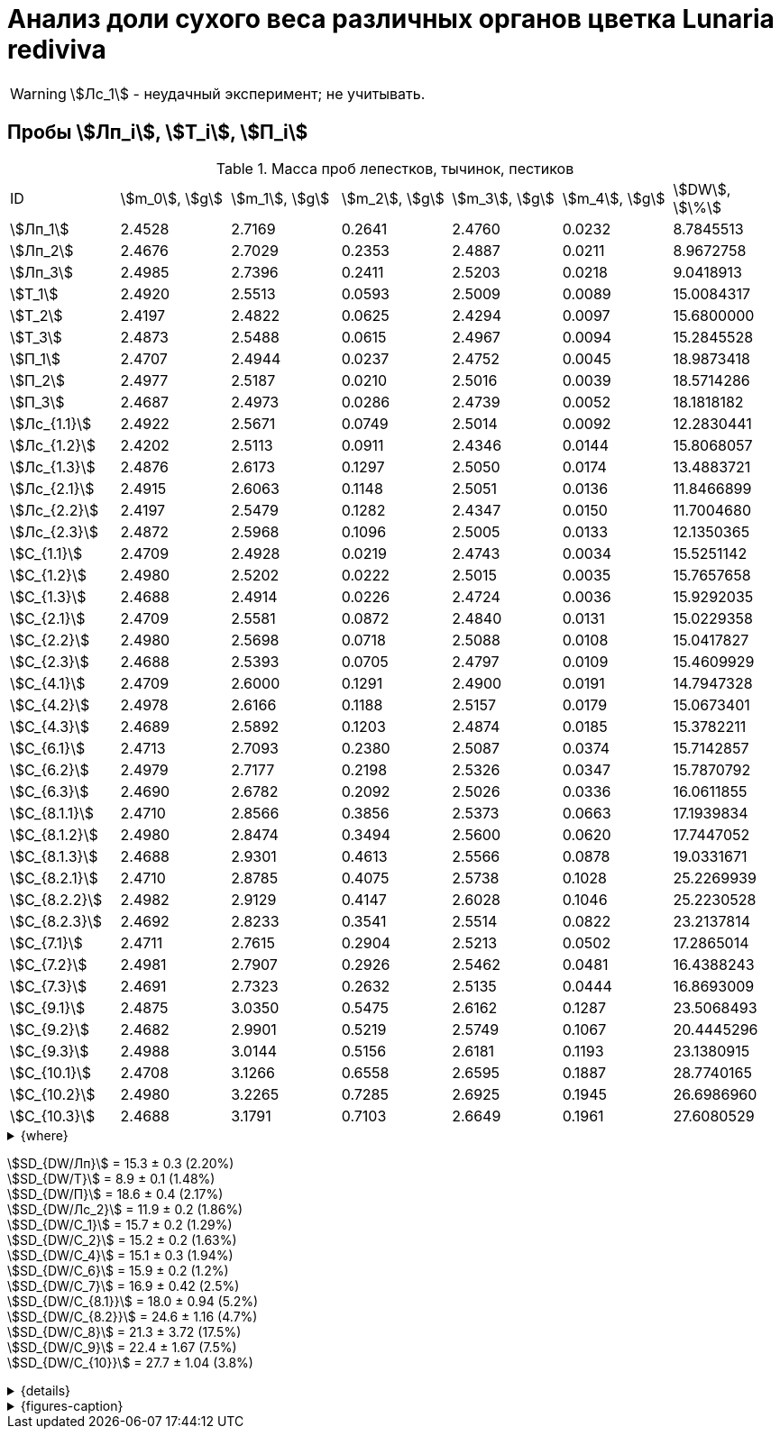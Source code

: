 = Анализ доли сухого веса различных органов цветка *Lunaria rediviva*
:page-categories: [Experiment]
:page-tags: [Laboratory, Log, LunariaRediviva]
:page-update: [2024-07-04]

WARNING: stem:[Лс_1] - неудачный эксперимент; не учитывать.

== Пробы stem:[Лп_i], stem:[Т_i], stem:[П_i]

.Масса проб лепестков, тычинок, пестиков
[cols="*", frame=all, grid=all]
|===
|ID              |stem:[m_0], stem:[g]|stem:[m_1], stem:[g]|stem:[m_2], stem:[g]|stem:[m_3], stem:[g]|stem:[m_4], stem:[g]|stem:[DW], stem:[\%]
|stem:[Лп_1]     |2.4528              |2.7169              |0.2641              |2.4760              |0.0232              |8.7845513
|stem:[Лп_2]     |2.4676              |2.7029              |0.2353              |2.4887              |0.0211              |8.9672758
|stem:[Лп_3]     |2.4985              |2.7396              |0.2411              |2.5203              |0.0218              |9.0418913
|stem:[Т_1]      |2.4920              |2.5513              |0.0593              |2.5009              |0.0089              |15.0084317
|stem:[Т_2]      |2.4197              |2.4822              |0.0625              |2.4294              |0.0097              |15.6800000
|stem:[Т_3]      |2.4873              |2.5488              |0.0615              |2.4967              |0.0094              |15.2845528
|stem:[П_1]      |2.4707              |2.4944              |0.0237              |2.4752              |0.0045              |18.9873418
|stem:[П_2]      |2.4977              |2.5187              |0.0210              |2.5016              |0.0039              |18.5714286
|stem:[П_3]      |2.4687              |2.4973              |0.0286              |2.4739              |0.0052              |18.1818182
|stem:[Лс_{1.1}] |2.4922              |2.5671              |0.0749              |2.5014              |0.0092              |12.2830441
|stem:[Лс_{1.2}] |2.4202              |2.5113              |0.0911              |2.4346              |0.0144              |15.8068057
|stem:[Лс_{1.3}] |2.4876              |2.6173              |0.1297              |2.5050              |0.0174              |13.4883721
|stem:[Лс_{2.1}] |2.4915              |2.6063              |0.1148              |2.5051              |0.0136              |11.8466899
|stem:[Лс_{2.2}] |2.4197              |2.5479              |0.1282              |2.4347              |0.0150              |11.7004680
|stem:[Лс_{2.3}] |2.4872              |2.5968              |0.1096              |2.5005              |0.0133              |12.1350365

|stem:[С_{1.1}]  |2.4709              |2.4928              |0.0219              |2.4743              |0.0034              |15.5251142
|stem:[С_{1.2}]  |2.4980              |2.5202              |0.0222              |2.5015              |0.0035              |15.7657658
|stem:[С_{1.3}]  |2.4688              |2.4914              |0.0226              |2.4724              |0.0036              |15.9292035
|stem:[С_{2.1}]  |2.4709              |2.5581              |0.0872              |2.4840              |0.0131              |15.0229358
|stem:[С_{2.2}]  |2.4980              |2.5698              |0.0718              |2.5088              |0.0108              |15.0417827
|stem:[С_{2.3}]  |2.4688              |2.5393              |0.0705              |2.4797              |0.0109              |15.4609929
|stem:[С_{4.1}]  |2.4709              |2.6000              |0.1291              |2.4900              |0.0191              |14.7947328
|stem:[С_{4.2}]  |2.4978              |2.6166              |0.1188              |2.5157              |0.0179              |15.0673401
|stem:[С_{4.3}]  |2.4689              |2.5892              |0.1203              |2.4874              |0.0185              |15.3782211
|stem:[С_{6.1}]  |2.4713              |2.7093              |0.2380              |2.5087              |0.0374              |15.7142857
|stem:[С_{6.2}]  |2.4979              |2.7177              |0.2198              |2.5326              |0.0347              |15.7870792
|stem:[С_{6.3}]  |2.4690              |2.6782              |0.2092              |2.5026              |0.0336              |16.0611855
|stem:[С_{8.1.1}]|2.4710              |2.8566              |0.3856              |2.5373              |0.0663              |17.1939834
|stem:[С_{8.1.2}]|2.4980              |2.8474              |0.3494              |2.5600              |0.0620              |17.7447052
|stem:[С_{8.1.3}]|2.4688              |2.9301              |0.4613              |2.5566              |0.0878              |19.0331671
|stem:[С_{8.2.1}]|2.4710              |2.8785              |0.4075              |2.5738              |0.1028              |25.2269939
|stem:[С_{8.2.2}]|2.4982              |2.9129              |0.4147              |2.6028              |0.1046              |25.2230528
|stem:[С_{8.2.3}]|2.4692              |2.8233              |0.3541              |2.5514              |0.0822              |23.2137814
|stem:[С_{7.1}]  |2.4711              |2.7615              |0.2904              |2.5213              |0.0502              |17.2865014
|stem:[С_{7.2}]  |2.4981              |2.7907              |0.2926              |2.5462              |0.0481              |16.4388243
|stem:[С_{7.3}]  |2.4691              |2.7323              |0.2632              |2.5135              |0.0444              |16.8693009
|stem:[С_{9.1}]  |2.4875              |3.0350              |0.5475              |2.6162              |0.1287              |23.5068493
|stem:[С_{9.2}]  |2.4682              |2.9901              |0.5219              |2.5749              |0.1067              |20.4445296
|stem:[С_{9.3}]  |2.4988              |3.0144              |0.5156              |2.6181              |0.1193              |23.1380915
|stem:[С_{10.1}] |2.4708              |3.1266              |0.6558              |2.6595              |0.1887              |28.7740165
|stem:[С_{10.2}] |2.4980              |3.2265              |0.7285              |2.6925              |0.1945              |26.6986960
|stem:[С_{10.3}] |2.4688              |3.1791              |0.7103              |2.6649              |0.1961              |27.6080529
|===

.{where}
[%collapsible]
====
stem:[m_0]:: Масса пустой пробирки
stem:[m_1]:: Масса пробирки с пробой до сушки
stem:[m_2]:: Масса пробы до сушки
stem:[m_3]:: Масса пробирки с пробой после сушки
stem:[m_4]:: Масса пробы после сушки
stem:[DW]:: Доля сухого веса

stem:[Лп_*]:: Лепестки
stem:[Лс_*]:: Листья
stem:[П_*]:: Пестики
stem:[С_*]:: Семена
stem:[С_{1.*}]::: 1.0 stem:[mm], по 20 штук в каждой пробе
stem:[С_{2.*}]::: 2.0 stem:[mm], по 20 штук в каждой пробе
stem:[С_{4.*}]::: 4.0 stem:[mm], по 10 штук в каждой пробе
stem:[С_{6.*}]::: 6.0 stem:[mm], по 10 штук в каждой пробе
stem:[С_{8.*}]::: 8.0 stem:[mm], по 10 штук в каждой пробе
stem:[С_{9.*}]::: 9.0 stem:[mm], по 10 штук в каждой пробе (01.07.2024)
stem:[С_{10.*}]::: 10.0 stem:[mm], по 10 штук в каждой пробе (04.07.2024)
stem:[Т_*]:: Тычинки
====

stem:[SD_{DW/Лп}] = 15.3 ± 0.3 (2.20%) +
stem:[SD_{DW/Т}] = 8.9 ± 0.1 (1.48%) +
stem:[SD_{DW/П}] = 18.6 ± 0.4 (2.17%) +
stem:[SD_{DW/Лс_2}] = 11.9 ± 0.2 (1.86%) +
stem:[SD_{DW/С_1}] = 15.7 ± 0.2 (1.29%) +
stem:[SD_{DW/С_2}] = 15.2 ± 0.2 (1.63%) +
stem:[SD_{DW/С_4}] = 15.1 ± 0.3 (1.94%) +
stem:[SD_{DW/С_6}] = 15.9 ± 0.2 (1.2%) +
stem:[SD_{DW/С_7}] = 16.9 ± 0.42 (2.5%) +
stem:[SD_{DW/С_{8.1}}] = 18.0 ± 0.94 (5.2%) +
stem:[SD_{DW/С_{8.2}}] = 24.6 ± 1.16 (4.7%) +
stem:[SD_{DW/С_8}] = 21.3 ± 3.72 (17.5%) +
stem:[SD_{DW/С_9}] = 22.4 ± 1.67 (7.5%) +
stem:[SD_{DW/С_{10}}] = 27.7 ± 1.04 (3.8%) +

.{details}
[%collapsible]
====
stem:[SD_{m_2/Лп}] = 0.24683333333333 ± 0.015231983893549 (6.17%) +
stem:[SD_{m_2/Т}] = 0.0611 ± 0.0016370705543745 (2.68%) +
stem:[SD_{m_2/П}] = 0.024433333333333 ± 0.0038527046776691 (15.77%) +

stem:[SD_{m_4/Лп}] = 0.022033333333333 ± 0.0010692676621564 (4.85%) +
stem:[SD_{m_4/Т}] = 0.0093333333333333 ± 0.00040414518843274 (4.33%) +
stem:[SD_{m_4/П}] = 0.0045333333333333 ± 0.00065064070986477 (14.35%) +

stem:[SD_{DW/Лп}] = 15.324328166667 ± 0.33754637494176 (2.20%) +
stem:[SD_{DW/Т}] = 8.9312394666667 ± 0.13240064913014 (1.48%) +
stem:[SD_{DW/П}] = 18.5801962 ± 0.40283336585561 (2.17%) +

stem:[SD_{DW/Лс_1}] = 13.8594073 ± 1.7909422919619 (12.9222142%) +
stem:[SD_{DW/Лс_2}] = 11.8940648 ± 0.2211237914847 (1.8591104%) +

stem:[SD_{DW/С_1}] = 15.740027833333 ± 0.20327044248912 (1.29142365338%) +
stem:[SD_{DW/С_2}] = 15.175237133333 ± 0.24765110548379 (1.6319422%) +
stem:[SD_{DW/С_4}] = 15.080098 ± 0.29195328747683 (1.9360172%) +
stem:[SD_{DW/С_6}] = 15.854183466667 ± 0.18292650098787 (1.1538059%) +
stem:[SD_{DW/С_7}] = 16.864875533333 ± 0.42385587688353 (2.513246398088082999%) +
stem:[SD_{DW/С_{8.1}}] = 17.990618566667 ± 0.94393019260718 (5.2467912%) +
stem:[SD_{DW/С_{8.2}}] = 24.554609366667 ± 1.1611927532559 (4.7290214%) +
stem:[SD_{DW/С_8}] = 21.272613966667 ± 3.7177334081719 (17.476617654968876711%) +
stem:[SD_{DW/С_9}] = 22.3631568 ± 1.6717784925642 (7.4755925897018259962%) +
stem:[SD_{DW/С_{10}}] = 27.693588466667 ± 1.0403009392978 (3.7564685434317898512%) +
====

.{figures-caption}
[%collapsible]
====
[cols="4*a", frame=none, grid=none]
|===
|image:https://lh3.googleusercontent.com/pw/AP1GczOHDSUJGz5MPtE6sozSWUzdigjZ6zQWz22Jr_dE-dAUS48BaooBCvXc_Y94uLXOzknYDCfw9cOpK-mzWLh-XJosLmWPD8upseEAkoVxPuz7ddh-4ljPRpVlBcz1Q_X7ws4uqUbYQgw3hvhPeHgxEttJ=w1228-h919-s-no-gm?authuser=0[link=https://lh3.googleusercontent.com/pw/AP1GczOHDSUJGz5MPtE6sozSWUzdigjZ6zQWz22Jr_dE-dAUS48BaooBCvXc_Y94uLXOzknYDCfw9cOpK-mzWLh-XJosLmWPD8upseEAkoVxPuz7ddh-4ljPRpVlBcz1Q_X7ws4uqUbYQgw3hvhPeHgxEttJ=w1228-h919-s-no-gm?authuser=0]
|image:https://lh3.googleusercontent.com/pw/AP1GczNFxgJMI4srI7TaPuVgVClSs-mbdYAUp99UOpMhQbkeTHwDhdrSw5Oj9Stjkc51VvT70f1yHrdced9XJTPD1Tk_IGMtd8M4ecYQFGKo3TfUkS2TZC3CUWcjwgSDFRJ3o3HG83EplImE_e3rSEU-0GWF=w1228-h919-s-no-gm?authuser=0[link=https://lh3.googleusercontent.com/pw/AP1GczNFxgJMI4srI7TaPuVgVClSs-mbdYAUp99UOpMhQbkeTHwDhdrSw5Oj9Stjkc51VvT70f1yHrdced9XJTPD1Tk_IGMtd8M4ecYQFGKo3TfUkS2TZC3CUWcjwgSDFRJ3o3HG83EplImE_e3rSEU-0GWF=w1228-h919-s-no-gm?authuser=0]
|image:https://lh3.googleusercontent.com/pw/AP1GczMrifPzecJ5wCjIpOL3rTcB105MMcMzG0EYM1hv0GD4zKN-u7LQ8EeKorcJ-CxdfPekw7HsWwcFtM6_k8Igo6k3oVhsu6bN0xvAZqtu_Lehw08b6TI_zRq52ri0pOo3TW_OTqpubrPPIa3a8c53BmbH=w1228-h919-s-no-gm?authuser=0[link=https://lh3.googleusercontent.com/pw/AP1GczMrifPzecJ5wCjIpOL3rTcB105MMcMzG0EYM1hv0GD4zKN-u7LQ8EeKorcJ-CxdfPekw7HsWwcFtM6_k8Igo6k3oVhsu6bN0xvAZqtu_Lehw08b6TI_zRq52ri0pOo3TW_OTqpubrPPIa3a8c53BmbH=w1228-h919-s-no-gm?authuser=0]
|image:https://lh3.googleusercontent.com/pw/AP1GczOzzJW30XycNSUTjiKlN_MaBDjrSsN6cCRCNeHCPKaRLm7R-Gp2BlB66F-v1Ghrw3UiQgwhmtbBd8Ml1utX3TlAyOg6w-2DlH7NaACxvFSD4MyUuu8Q3CrFRfFNHA1EbRn8RB-hh3j3NnyfM1osqqRn=w1228-h919-s-no-gm?authuser=0[link=https://lh3.googleusercontent.com/pw/AP1GczOzzJW30XycNSUTjiKlN_MaBDjrSsN6cCRCNeHCPKaRLm7R-Gp2BlB66F-v1Ghrw3UiQgwhmtbBd8Ml1utX3TlAyOg6w-2DlH7NaACxvFSD4MyUuu8Q3CrFRfFNHA1EbRn8RB-hh3j3NnyfM1osqqRn=w1228-h919-s-no-gm?authuser=0]
|===
====
